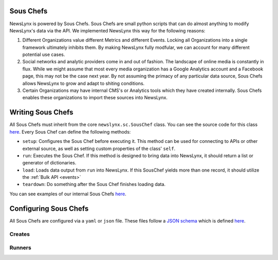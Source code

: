 .. _sous-chefs:

Sous Chefs
============================

NewsLynx is powered by Sous Chefs. Sous Chefs are small python scripts that can do almost anything to modify NewsLynx's data via the API. We implemented NewsLynx this way for the following reasons:

1. Different Organizations value different Metrics and different Events. Locking all Organizations into a single framework ultimately inhibits them.  By making NewsLynx fully modfular, we can account for many different potential use cases.
2. Social networks and analytic providers come in and out of fashion. The landscape of online media is constantly in flux. While we might assume that most every media organization has a Google Analytics account and a Facebook page, this may not be the case next year.  By not assuming the primacy of any particular data source, Sous Chefs allows NewsLynx to grow and adapt to shiting conditions.
3. Certain Organizations may have internal CMS's or Analytics tools which they have created internally.  Sous Chefs enables these organizations to import these sources into NewsLynx.


Writing Sous Chefs
====================

All Sous Chefs must inherit from the core ``newslynx.sc.SousChef`` class.  You can see the source code for this class `here <https://github.com/newslynx/newslynx-core/blob/master/newslynx/sc/__init__.py>`_.  Every Sous Chef can define the following methods:

* ``setup``: Configures the Sous Chef before executing it. This method can be used for connecting to APIs or other external source, as well as setting custom properties of the class' ``self``.
* ``run``: Executes the Sous Chef.  If this method is designed to bring data into NewsLynx, it should return a list or generator of dictionaries.
*  ``load``: Loads data output from ``run`` into NewsLynx.  If this SousChef yields more than one record, it should utilize the :ref:`Bulk API <events>`
* ``teardown``: Do something after the Sous Chef finishes loading data.

You can see examples of our internal Sous Chefs `here <https://github.com/newslynx/newslynx-core/blob/master/newslynx/sc/__init__.py>`_.

Configuring Sous Chefs
========================

All Sous Chefs are configured via a ``yaml`` or ``json`` file. These files follow a `JSON schema <http://jsonschema.org/>`_ which is defined `here <https://github.com/newslynx/newslynx-core/blob/master/newslynx/models/sous_chef.yaml>`_.










.. _sous-chefs-creates:

Creates
~~~~~~~~~


.. _sous-chefs-runners:

Runners
~~~~~~~~